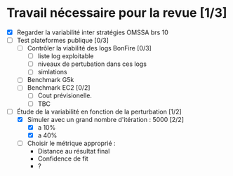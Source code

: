 * Travail nécessaire pour la revue [1/3]
 - [X] Regarder la variabilité inter stratégies OMSSA brs 10
 - [ ] Test plateformes publique [0/3]
      - [ ] Contrôler la viabilité des logs BonFire [0/3]
            - [ ] liste log exploitable
            - [ ] niveaux de pertubation dans ces logs
            - [ ] simlations
      - [ ] Benchmark G5k
      - [ ] Benchmark EC2 [0/2]
            - [ ] Cout prévisionelle.
            - [ ] TBC
 - [-] Étude de la variabilité en fonction de la perturbation [1/2]
      - [X] Simuler avec un grand nombre d'itération : 5000 [2/2]
            - [X] a 10%
            - [X] a 40%
      - [ ] Choisir le métrique approprié :
            + Distance au résultat final
            + Confidence de fit
            + ?

